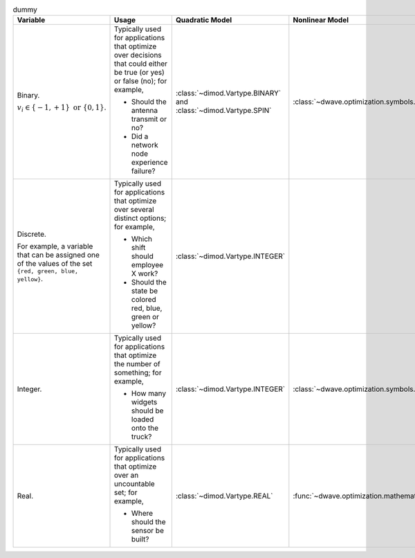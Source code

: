 .. |variables_table| replace:: dummy

.. start_variables_table

.. list-table:: |variables_table|
    :header-rows: 1

    *   -   **Variable**
        -   **Usage**
        -   **Quadratic Model**
        -   **Nonlinear Model**
    *   -   Binary.

            :math:`v_i \in\{-1,+1\} \text{  or } \{0,1\}`.
        -   Typically used for applications that optimize over decisions that
            could either be true (or yes) or false (no); for example,

            - Should the antenna transmit or no?
            - Did a network node experience failure?
        -   :class:`~dimod.Vartype.BINARY` and :class:`~dimod.Vartype.SPIN`
        -   :class:`~dwave.optimization.symbols.BinaryVariable`
    *   -   Discrete.

            For example, a variable that can be assigned one of the values of
            the set ``{red, green, blue, yellow}``.
        -   Typically used for applications that optimize over several distinct
            options; for example,

            - Which shift should employee X work?
            - Should the state be colored red, blue, green or yellow?
        -   :class:`~dimod.Vartype.INTEGER`
        -
    *   -   Integer.
        -   Typically used for applications that optimize the number of something;
            for example,

            - How many widgets should be loaded onto the truck?
        -   :class:`~dimod.Vartype.INTEGER`
        -    :class:`~dwave.optimization.symbols.IntegerVariable`
    *   -   Real.
        -   Typically used for applications that optimize over an uncountable
            set; for example,

            - Where should the sensor be built?
        -   :class:`~dimod.Vartype.REAL`
        -   :func:`~dwave.optimization.mathematical.linprog`

.. end_variables_table
